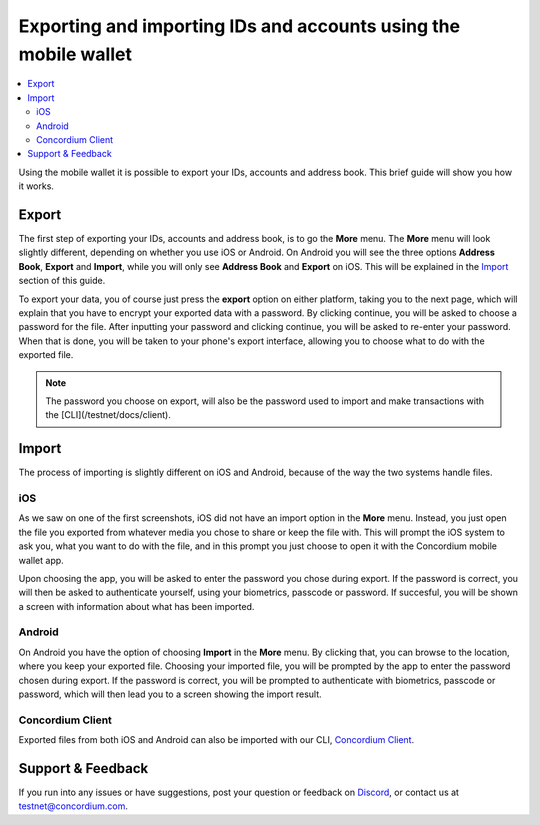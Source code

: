 .. _Export: #export
.. _Import: #import
.. _Concordium Client: /testnet/docs/client
.. _Discord: https://discord.gg/xWmQ5tp

================================================================
Exporting and importing IDs and accounts using the mobile wallet
================================================================

.. contents::
   :local:
   :backlinks: none

Using the mobile wallet it is possible to export your IDs, accounts and
address book. This brief guide will show you how it works.

Export
======

The first step of exporting your IDs, accounts and address book, is to
go the **More** menu. The **More** menu will look slightly different,
depending on whether you use iOS or Android. On Android you will see the
three options **Address Book**, **Export** and **Import**, while you
will only see **Address Book** and **Export** on iOS. This will be
explained in the `Import`_ section of this guide.

.. image:: images/ei1_wireframe.png
   :align: center
.. image:: images/ei2_wireframe.png
   :align: center


To export your data, you of course just press the **export** option on
either platform, taking you to the next page, which will explain that
you have to encrypt your exported data with a password. By clicking
continue, you will be asked to choose a password for the file. After
inputting your password and clicking continue, you will be asked to
re-enter your password. When that is done, you will be taken to your
phone's export interface, allowing you to choose what to do with the
exported file.

.. note::

   The password you choose on export, will also be the password used to import
   and make transactions with the [CLI](/testnet/docs/client).

.. image:: images/ei3_wireframe.png
   :align: center
.. image:: images/ei4_wireframe.png
   :align: center


Import
======

The process of importing is slightly different on iOS and Android,
because of the way the two systems handle files.

iOS
---

As we saw on one of the first screenshots, iOS did not have an import
option in the **More** menu. Instead, you just open the file you
exported from whatever media you chose to share or keep the file with.
This will prompt the iOS system to ask you, what you want to do with the
file, and in this prompt you just choose to open it with the Concordium
mobile wallet app.

Upon choosing the app, you will be asked to enter the password you chose
during export. If the password is correct, you will then be asked to
authenticate yourself, using your biometrics, passcode or password. If
succesful, you will be shown a screen with information about what has
been imported.

.. image:: images/ei5_wireframe.png
   :align: center
.. image:: images/ei6_wireframe.png
   :align: center

Android
-------

On Android you have the option of choosing **Import** in the **More**
menu. By clicking that, you can browse to the location, where you keep
your exported file. Choosing your imported file, you will be prompted by
the app to enter the password chosen during export. If the password is
correct, you will be prompted to authenticate with biometrics, passcode
or password, which will then lead you to a screen showing the import
result.

.. image:: images/ei7_wireframe.png
   :align: center
.. image:: images/ei8_wireframe.png
   :align: center
.. image:: images/ei9_wireframe.png
   :align: center
.. image:: images/ei10_wireframe.png
   :align: center


Concordium Client
-----------------

Exported files from both iOS and Android can also be imported with our
CLI, `Concordium Client`_.


Support & Feedback
==================

If you run into any issues or have suggestions, post your question or
feedback on `Discord`_, or contact us at testnet@concordium.com.
